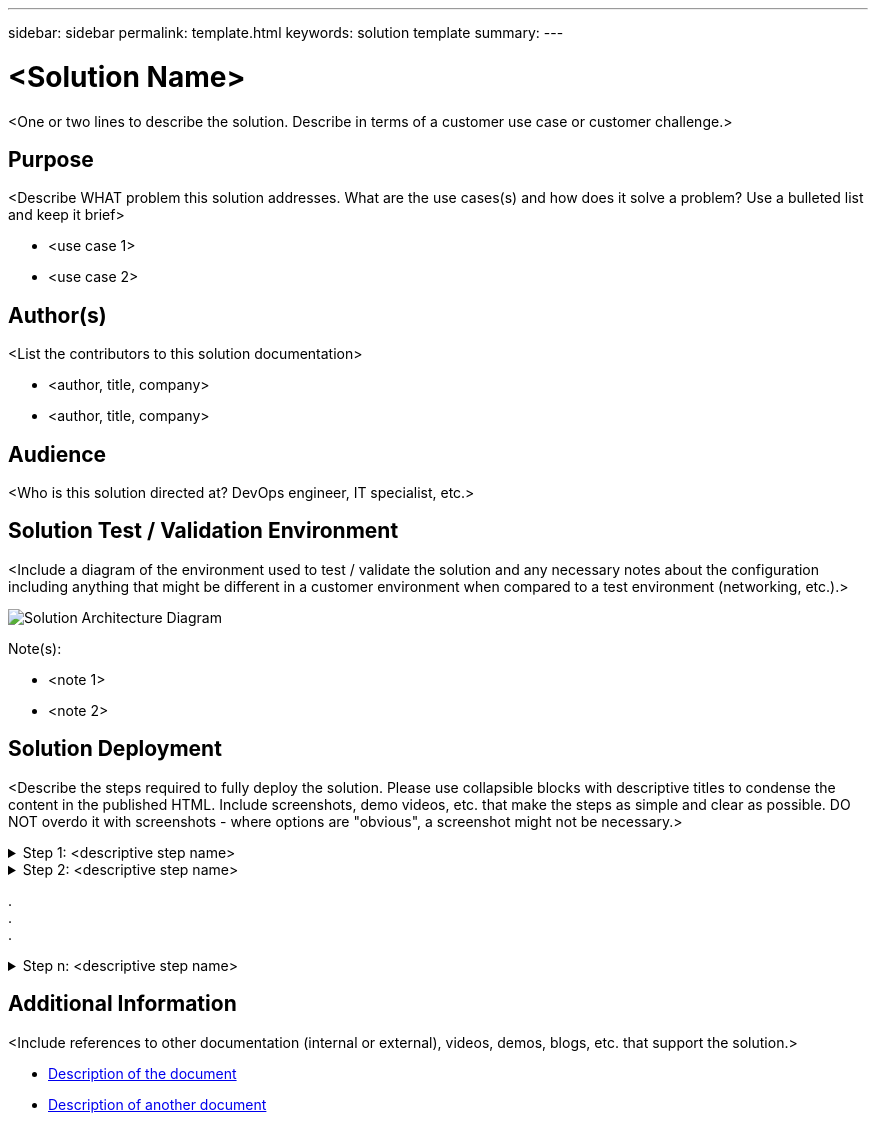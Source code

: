 ---
sidebar: sidebar
permalink: template.html
keywords: solution template
summary:
---

= <Solution Name>
:hardbreaks:
:nofooter:
:icons: font
:linkattrs:
:imagesdir: ./media/

[.lead]
<One or two lines to describe the solution.  Describe in terms of a customer use case or customer challenge.>

== Purpose
<Describe WHAT problem this solution addresses.  What are the use cases(s) and how does it solve a problem?  Use a bulleted list and keep it brief>

* <use case 1>
* <use case 2>

== Author(s)
<List the contributors to this solution documentation>

* <author, title, company>
* <author, title, company>

== Audience
<Who is this solution directed at?  DevOps engineer, IT specialist, etc.>

== Solution Test / Validation Environment
<Include a diagram of the environment used to test / validate the solution and any necessary notes about the configuration including anything that might be different in a customer environment when compared to a test environment (networking, etc.).>

image::image-name.jpg[Solution Architecture Diagram]

Note(s):

* <note 1>
* <note 2>

== Solution Deployment
<Describe the steps required to fully deploy the solution.  Please use collapsible blocks with descriptive titles to condense the content in the published HTML.  Include screenshots, demo videos, etc. that make the steps as simple and clear as possible.  DO NOT overdo it with screenshots - where options are "obvious", a screenshot might not be necessary.>

.Step 1: <descriptive step name>
[%collapsible]
====
. Task 1
. Task 2
. Task 3
====

.Step 2: <descriptive step name>
[%collapsible]
====
. Task 1
. Task 2
. Task 3
====

.
.
.

.Step n: <descriptive step name>
[%collapsible]
====
. Task 1
. Task 2
. Task 3
====

== Additional Information
<Include references to other documentation (internal or external), videos, demos, blogs, etc. that support the solution.>

* link:somewhere.html[Description of the document]
* link:somewhere-else.html[Description of another document]
